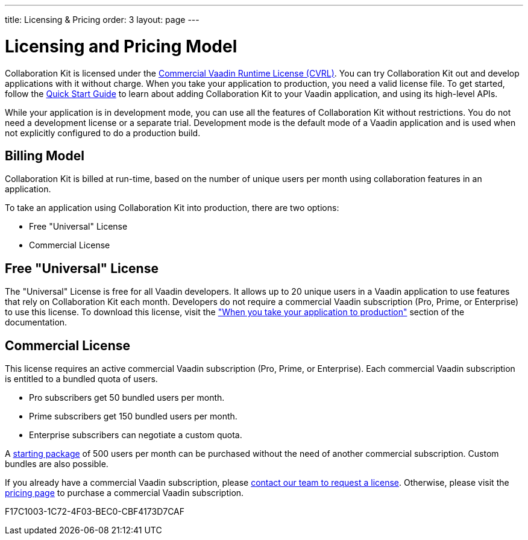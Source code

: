 ---
title: Licensing pass:[&] Pricing
order: 3
layout: page
---

[[ce.developing]]
= Licensing and Pricing Model

Collaboration Kit is licensed under the https://vaadin.com/license/cvrl-1.0[Commercial Vaadin Runtime License (CVRL)].
You can try Collaboration Kit out and develop applications with it without charge.
When you take your application to production, you need a valid license file.
To get started, follow the <<tutorial#,Quick Start Guide>> to learn about adding Collaboration Kit to your Vaadin application, and using its high-level APIs.

While your application is in development mode, you can use all the features of Collaboration Kit without restrictions.
You do not need a development license or a separate trial.
Development mode is the default mode of a Vaadin application and is used when not explicitly configured to do a production build.

[[ce.developing.pricing-model]]
== Billing Model

Collaboration Kit is billed at run-time, based on the number of unique users per month using collaboration features in an application.

To take an application using Collaboration Kit into production, there are two options:

* Free "Universal" License
* Commercial License

[[ce.developing.free-universal-license]]
== Free "Universal" License

The "Universal" License is free for all Vaadin developers.
It allows up to 20 unique users in a Vaadin application to use features that rely on Collaboration Kit each month.
Developers do not require a commercial Vaadin subscription (Pro, Prime, or Enterprise) to use this license.
To download this license, visit the <<going-to-production#, "When you take your application to production">> section of the documentation.


[[ce.developing.paid-commercial-license]]
== Commercial License

This license requires an active commercial Vaadin subscription (Pro, Prime, or Enterprise).
Each commercial Vaadin subscription is entitled to a bundled quota of users.

* Pro subscribers get 50 bundled users per month.
* Prime subscribers get 150 bundled users per month.
* Enterprise subscribers can negotiate a custom quota.

A https://vaadin.com/collaboration#pricing[starting package] of 500 users per month can be purchased without the need of another commercial subscription.
Custom bundles are also possible.

If you already have a commercial Vaadin subscription, please https://vaadin.com/collaboration#contact-us[contact our team to request a license]. Otherwise, please visit the https://vaadin.com/pricing[pricing page] to purchase a commercial Vaadin subscription.


[.discussion-id]
F17C1003-1C72-4F03-BEC0-CBF4173D7CAF
